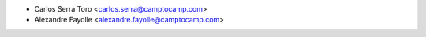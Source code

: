 * Carlos Serra Toro <carlos.serra@camptocamp.com>
* Alexandre Fayolle <alexandre.fayolle@camptocamp.com>
